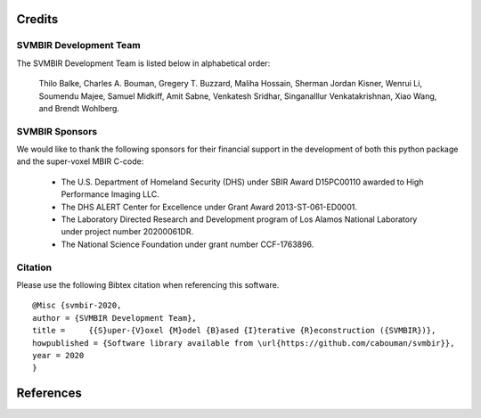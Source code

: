Credits
=======

SVMBIR Development Team
-----------------------

The SVMBIR Development Team is listed below in alphabetical order:

    Thilo Balke, Charles A. Bouman, Gregery T. Buzzard, Maliha Hossain, Sherman Jordan Kisner, Wenrui Li, Soumendu Majee, Samuel Midkiff, Amit Sabne, Venkatesh Sridhar, Singanalllur Venkatakrishnan, Xiao Wang, and Brendt Wohlberg.


SVMBIR Sponsors
---------------

We would like to thank the following sponsors for their financial support in the development of both this python package and the super-voxel MBIR C-code:

    * The U.S. Department of Homeland Security (DHS) under SBIR Award D15PC00110 awarded to High Performance Imaging LLC.
    * The DHS ALERT Center for Excellence under Grant Award 2013-ST-061-ED0001.
    * The Laboratory Directed Research and Development program of Los Alamos National Laboratory under project number 20200061DR.
    * The National Science Foundation under grant number CCF-1763896.


Citation
--------

Please use the following Bibtex citation when referencing this software.
::

    @Misc {svmbir-2020,
    author = {SVMBIR Development Team},
    title =	{{S}uper-{V}oxel {M}odel {B}ased {I}terative {R}econstruction ({SVMBIR})},
    howpublished = {Software library available from \url{https://github.com/cabouman/svmbir}},
    year = 2020
    }

References
==========

.. bibliography:: bibtex/ref.bib
   :style: plain
   :labelprefix: A
   :all:

